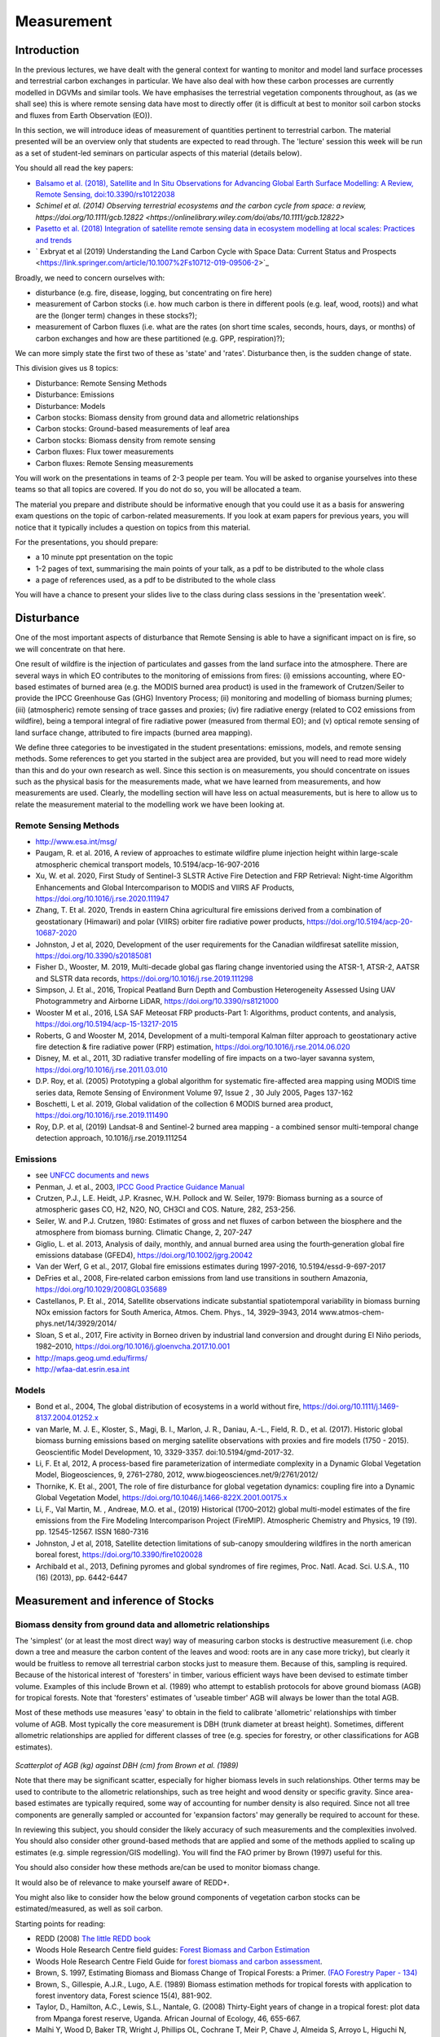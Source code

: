 Measurement
==============

Introduction
------------

In the previous lectures, we have dealt with the general context for wanting to monitor and model land surface processes and terrestrial carbon exchanges in particular. We have also deal with how these carbon processes are currently modelled in DGVMs and similar tools. We have emphasises the terrestrial vegetation components throughout, as (as we shall see) this is where remote sensing data have most to directly offer (it is difficult at best to monitor soil carbon stocks and fluxes from Earth Observation (EO)).

In this section, we will introduce ideas of measurement of quantities pertinent to terrestrial carbon. The material presented will be an overview only that students are expected to read through. The 'lecture' session this week will be run as a set of student-led seminars on particular aspects of this material (details below). 

You should all read the key papers:

*  `Balsamo et al. (2018), Satellite and In Situ Observations for Advancing Global Earth Surface Modelling: A Review, Remote Sensing, doi:10.3390/rs10122038 <https://www.mdpi.com/2072-4292/10/12/2038>`_
* `Schimel et al. (2014) Observing terrestrial ecosystems and the carbon cycle from space: a review,  https://doi.org/10.1111/gcb.12822 <https://onlinelibrary.wiley.com/doi/abs/10.1111/gcb.12822>`
*  `Pasetto et al. (2018) Integration of satellite remote sensing data in ecosystem modelling at local scales: Practices and trends <https://besjournals.onlinelibrary.wiley.com/doi/full/10.1111/2041-210X.13018>`_
* ` Exbryat et al (2019) Understanding the Land Carbon Cycle with Space Data: Current Status and Prospects <https://link.springer.com/article/10.1007%2Fs10712-019-09506-2>`_

Broadly, we need to concern ourselves with: 

* disturbance (e.g. fire, disease, logging, but concentrating on fire here)
* measurement of Carbon stocks (i.e. how much carbon is there in different pools (e.g. leaf, wood, roots)) and what are the (longer term) changes in these stocks?);
* measurement of Carbon fluxes (i.e. what are the rates (on short time scales, seconds, hours, days, or months) of carbon exchanges and how are these partitioned (e.g. GPP, respiration)?);

We can more simply state the first two of these as 'state' and 'rates'. Disturbance then, is the sudden change of state.

This division gives us 8 topics:

* Disturbance: Remote Sensing Methods
* Disturbance: Emissions
* Disturbance: Models
* Carbon stocks: Biomass density from ground data and allometric relationships
* Carbon stocks: Ground-based measurements of leaf area
* Carbon stocks: Biomass density from remote sensing
* Carbon fluxes: Flux tower measurements
* Carbon fluxes: Remote Sensing measurements

You will work on the presentations in teams of 2-3 people per team. You will be asked to organise yourselves into these teams so that all topics are covered. If you do not do so, you will be allocated a team.

The material you prepare and distribute should be informative enough that you could use it as a basis for answering exam questions on the topic of carbon-related measurements. If you look at exam papers for previous years, you will notice that it typically includes a question on topics from this material.

For the presentations, you should prepare:

* a 10 minute ppt presentation on the topic
* 1-2 pages of text, summarising the main points of your talk, as a pdf to be distributed to the whole class
* a page of references used, as a pdf to be distributed to the whole class

You will have a chance to present your slides live to the class during class sessions in the 'presentation week'. 

Disturbance
-----------

One of the most important aspects of disturbance that Remote Sensing is able to have a significant impact on is fire, so we will concentrate on that here. 

One result of wildfire is the injection of particulates and gasses from the land surface into the atmosphere. There are several ways in which EO contributes to the monitoring of emissions from fires: (i) emissions accounting, where EO-based estimates of burned area (e.g. the MODIS burned area product) is used in the framework of Crutzen/Seiler to provide the IPCC Greenhouse Gas (GHG) Inventory Process; (ii) monitoring and modelling of biomass burning plumes; (iii) (atmospheric) remote sensing of trace gasses and proxies; (iv) fire radiative energy (related to CO2 emissions from wildfire), being a temporal integral of fire radiative power (measured from thermal EO); and (v) optical remote sensing of land surface change, attributed to fire impacts (burned area mapping). 

We define three categories to be investigated in the student presentations: emissions, models, and remote sensing methods. Some references to get you started in the subject area are provided, but you will need to read more widely than this and do your own research as well. Since this section is on measurements, you should concentrate on issues such as the physical basis for the measurements made, what we have learned from measurements, and how measurements are used. Clearly, the modelling section will have less on actual measurements, but is here to allow us to relate the measurement material to the modelling work we have been looking at. 

Remote Sensing Methods 
~~~~~~~~~~~~~~~~~~~~~~

* http://www.esa.int/msg/
* Paugam, R. et al. 2016, A review of approaches to estimate wildfire plume injection height within large-scale atmospheric chemical transport models, 10.5194/acp-16-907-2016
* Xu, W. et al. 2020, First Study of Sentinel-3 SLSTR Active Fire Detection and FRP Retrieval: Night-time Algorithm Enhancements and Global Intercomparison to MODIS and VIIRS AF Products, https://doi.org/10.1016/j.rse.2020.111947
* Zhang, T. Et al. 2020, Trends in eastern China agricultural fire emissions derived from a combination of geostationary (Himawari) and polar (VIIRS) orbiter fire radiative power products, https://doi.org/10.5194/acp-20-10687-2020 
* Johnston, J et al, 2020, Development of the user requirements for the Canadian wildfiresat satellite mission, https://doi.org/10.3390/s20185081
* Fisher D., Wooster, M. 2019, Multi-decade global gas flaring change inventoried using the ATSR-1, ATSR-2, AATSR and SLSTR data records, https://doi.org/10.1016/j.rse.2019.111298
* Simpson, J. Et al., 2016, Tropical Peatland Burn Depth and Combustion Heterogeneity Assessed Using UAV Photogrammetry and Airborne LiDAR, https://doi.org/10.3390/rs8121000 
* Wooster M et al., 2016, LSA SAF Meteosat FRP products-Part 1: Algorithms, product contents, and analysis, https://doi.org/10.5194/acp-15-13217-2015 
* Roberts, G and Wooster M, 2014, Development of a multi-temporal Kalman filter approach to geostationary active fire detection & fire radiative power (FRP) estimation, https://doi.org/10.1016/j.rse.2014.06.020
* Disney, M. et al., 2011, 3D radiative transfer modelling of fire impacts on a two-layer savanna system, https://doi.org/10.1016/j.rse.2011.03.010
* D.P. Roy, et al. (2005) Prototyping a global algorithm for systematic fire-affected area mapping using MODIS time series data, Remote Sensing of Environment Volume 97, Issue 2 , 30 July 2005, Pages 137-162
* Boschetti, L et al. 2019, Global validation of the collection 6 MODIS burned area product, https://doi.org/10.1016/j.rse.2019.111490
* Roy, D.P. et al, (2019) Landsat-8 and Sentinel-2 burned area mapping - a combined sensor multi-temporal change detection approach, 10.1016/j.rse.2019.111254

Emissions
~~~~~~~~~~


* see `UNFCC documents and news <https://gfmc.online/?s=fire+emissions>`_ 
* Penman, J. et al., 2003, `IPCC Good Practice Guidance Manual <https://github.com/UCL-EO/geog0133/blob/main/docs/pdf/IPCC_GPG_LULUCF_merged.pdf>`_
* Crutzen, P.J., L.E. Heidt, J.P. Krasnec, W.H. Pollock and W. Seiler,  1979: Biomass burning as a source of atmospheric gases CO, H2,  N2O, NO, CH3Cl and COS. Nature, 282, 253-256.
* Seiler, W. and P.J. Crutzen, 1980: Estimates of gross and net fluxes of carbon between the biosphere and the atmosphere from  biomass burning. Climatic Change, 2, 207-247
* Giglio, L. et al. 2013, Analysis of daily, monthly, and annual burned area using the fourth‐generation global fire emissions database (GFED4),  https://doi.org/10.1002/jgrg.20042
* Van der Werf, G et al., 2017, Global fire emissions estimates during 1997-2016, 10.5194/essd-9-697-2017
* DeFries et al., 2008, Fire‐related carbon emissions from land use transitions in southern Amazonia, https://doi.org/10.1029/2008GL035689
* Castellanos, P. Et al., 2014, Satellite observations indicate substantial spatiotemporal variability in biomass burning NOx emission factors for South America, Atmos. Chem. Phys., 14, 3929–3943, 2014 www.atmos-chem-phys.net/14/3929/2014/
* Sloan, S et al., 2017, Fire activity in Borneo driven by industrial land conversion and drought during El Niño periods, 1982–2010, https://doi.org/10.1016/j.gloenvcha.2017.10.001
* http://maps.geog.umd.edu/firms/
* http://wfaa-dat.esrin.esa.int

Models
~~~~~~

* Bond et al., 2004, The global distribution of ecosystems in a world without fire,  https://doi.org/10.1111/j.1469-8137.2004.01252.x
* van Marle, M. J. E., Kloster, S., Magi, B. I., Marlon, J. R., Daniau, A.-L., Field, R. D., et al. (2017). Historic global biomass burning emissions based on merging satellite observations with proxies and fire models (1750 - 2015). Geoscientific Model Development, 10, 3329-3357. doi:10.5194/gmd-2017-32.
* Li, F. Et al, 2012, A process-based fire parameterization of intermediate complexity in a Dynamic Global Vegetation Model, Biogeosciences, 9, 2761–2780, 2012, www.biogeosciences.net/9/2761/2012/
* Thornike, K. Et al., 2001, The role of fire disturbance for global vegetation dynamics: coupling fire into a Dynamic Global Vegetation Model,  https://doi.org/10.1046/j.1466-822X.2001.00175.x
* Li, F., Val Martin, M. , Andreae, M.O. et al., (2019) Historical (1700–2012) global multi-model estimates of the fire emissions from the Fire Modeling Intercomparison Project (FireMIP). Atmospheric Chemistry and Physics, 19 (19). pp. 12545-12567. ISSN 1680-7316
* Johnston, J et al, 2018, Satellite detection limitations of sub-canopy smouldering wildfires in the north american boreal forest, https://doi.org/10.3390/fire1020028
* Archibald et al., 2013, Defining pyromes and global syndromes of fire regimes, Proc. Natl. Acad. Sci. U.S.A., 110 (16) (2013), pp. 6442-6447



Measurement and inference of Stocks
-----------------------------------

Biomass density from ground data and allometric relationships
~~~~~~~~~~~~~~~~~~~~~~~~~~~~~~~~~~~~~~~~~~~~~~~~~~~~~~~~~~~~~~~

The 'simplest' (or at least the most direct way) way of measuring carbon stocks is destructive measurement (i.e. chop down a tree and measure the carbon content of the leaves and wood: roots are in any case more tricky), but clearly it would be fruitless to remove all terrestrial carbon stocks just to measure them. Because of this, sampling is required. Because of the historical interest of 'foresters' in timber, various efficient ways have been devised to estimate timber volume. Examples of this include Brown et al. (1989) who attempt to establish protocols for above ground biomass (AGB) for tropical forests. Note that 'foresters' estimates of 'useable timber' AGB will always be lower than the total AGB.

Most of these methods use measures 'easy' to obtain in the field to calibrate 'allometric' relationships with timber volume of AGB. Most typically the core measurement is DBH (trunk diameter at breast height). Sometimes, different allometric relationships are applied for different classes of tree (e.g. species for forestry, or other classifications for AGB estimates).

.. figure:: figures/Brown1989.png
    :align: center

*Scatterplot of AGB (kg) against DBH (cm) from Brown et al. (1989)*

Note that there may be significant scatter, especially for higher biomass levels in such relationships. Other terms may be used to contribute to the allometric relationships, such as tree height and wood density or specific gravity. Since area-based estimates are typically required, some way of accounting for number density is also required. Since not all tree components are generally sampled or accounted for 'expansion factors' may generally be required to account for these.

In reviewing this subject, you should consider the likely accuracy of such measurements and the complexities involved. You should also consider other ground-based methods that are applied and some of the methods applied to scaling up estimates (e.g. simple regression/GIS modelling). You will find the FAO primer by Brown (1997) useful for this.

You should also consider how these methods are/can be used to monitor biomass change.

It would also be of relevance to make yourself aware of REDD+.

You might also like to consider how the below ground components of vegetation carbon stocks can be estimated/measured, as well as soil carbon.

Starting points for reading:

* REDD (2008) `The little REDD book <http://www.theredddesk.org/redd_book>`_
* Woods Hole Research Centre field guides: `Forest Biomass and Carbon Estimation <http://www.whrc.org/resources/fieldguides/carbon/index.html>`_
* Woods Hole Research Centre Field Guide for `forest biomass and carbon assessment <http://www.theredddesk.org/resources/reports/field_guide_for_forest_biomass_and_carbon_estimation>`_.
* Brown, S. 1997, Estimating Biomass and Biomass Change of Tropical Forests: a Primer. `(FAO Forestry Paper - 134) <http://www.fao.org/docrep/w4095e/w4095e00.htm#Contents>`_
* Brown, S., Gillespie, A.J.R., Lugo, A.E. (1989) Biomass estimation methods for tropical forests with application to forest inventory data, Forest science 15(4), 881-902.
* Taylor, D., Hamilton, A.C., Lewis, S.L., Nantale, G. (2008) Thirty-Eight years of change in a tropical forest: plot data from Mpanga forest reserve, Uganda. African Journal of Ecology, 46, 655-667.
* Malhi Y, Wood D, Baker TR, Wright J, Phillips OL, Cochrane T, Meir P, Chave J, Almeida S, Arroyo L, Higuchi N, Killeen TJ, Laurance SG, Laurance WF, Lewis SL, Monteagudo A, Neill DA, Vargas PN, Pitman NCA, Quesada CA, Salomao R, Silva JNM, Lezama AT, Terborgh J, Martinez RV, Vinceti B. (2006) The regional variation of aboveground live biomass in old-growth Amazonian forests. Global Change Biology, 12: 1107-1138.
* Baker, T. R., Phillips, O. L., Malhi, Y., Almeida, S., Arroyo, L., Di Fiore, A., Killeen, T., Laurance, S. G., Laurance, W. F., Lewis, S. L., Lloyd, J., Monteagudo, A., Neill, D., Patino, S., Pitman, N., Silva, N. & Martinez, R. V. (2004a) Variation in wood density determines spatial patterns in Amazonian forest biomass. Global Change Biology, 10, 545-562.
* Kristiina A. Vogt, Daniel J. Vogt and Janine Bloomfield (1998) Analysis of some direct and indirect methods for estimating root biomass and production of forests at an ecosystem level, Plant and Soil, 1998, Volume 200, Number 1, Pages 71-89
* Clark and Kellner (2012) Tropical forest biomass estimation and the fallacy of misplaced concreteness. J. Veg. Sci. 23, 1191 – 1196. (doi:10. 1111/j.1654-1103.2012.01471.x).
* Chave et al. (2014) Improved allometric models to estimate the aboveground biomass of tropical trees. Glob. Change Biol. 20, 3177 – 3190. (doi:10.1111/ gcb.12629)
* Calders et al. (2015) Non-destructive estimates of above-ground biomass using terrestrial laser scanning. Methods Ecol. Evol. 6, 198 – 208. (doi: 10.1111/2041-210X.12301)
* Gonzalez de Tanago et al (2017) Estimation of above-ground biomass of large tropical trees with Terrestrial LiDAR. Methods Ecol. Evol.
* Disney MI, Boni Vicari M, Burt A, Calders K, Lewis SL, Raumonen P, Wilkes P (2018) Weighing trees with lasers: advances, challenges and opportunities. Interface Focus 8(2): 20170048. https://doi.org/10.1098/rsfs.2017.0048


Ground-based measurements of leaf area
~~~~~~~~~~~~~~~~~~~~~~~~~~~~~~~~~~~~~~~

As with biomass, measurement of LAI can be carried out destructively, but this is time consuming and costly. It is more usual therefore to apply methods that in some way rely on measurements of canopy transmission or gap fraction. A typical example of the former is the LAI2000 instrumentAs with biomass, measurement of LAI can be carried out destructively, but this is time consuming and costly. It is more usual therefore to apply methods that in some way rely on measurements of canopy transmission or gap fraction. A typical example of the former is the LAI2000 instrument that i that i measurement is taken above and below a canopy, and the transmission inferred. From this, LAI is then inferred. Care must be taken in using this instrument and interpreting the data, as factors such as clumping are not well-treated and the measure is essentially an 'effective' LAI.

More generally, some measure of gap fraction is used (see e.g. Welles & Cohen, 1996). In recent years, the use of digital photography (with a fisheye lens) has become commonplace.

You will find that there is much repetative literature in this area.

Ground-based measurements of LAI (and related fractional cover) are also very important for the 'validation' of satellite products of these measures.

* Stenberg et al. (1994) Performance of the LAI-2000 plant canopy analyze3r in estimating leaf area index of some scots pine stands, Tree physiology, 14, 981-995.
* Jon M. Welles and Shabtai Cohen (1996) Canopy structure measurement by gap fraction analysis using commercial instrumentation,     J. Exp. Bot. (1996) 47 (9): 1335-1342. doi: 10.1093/jxb/47.9.1335
* Nilson, T. and Kuusk, A., 2004, Improved algorithm for estimating canopy indices from gap fraction data in forest canopies, Agricultural and Forest Meteorology 124 (2004) 157-169
* Jonckheere et al. `Methods for Leaf Area Index Determination Part I: Theories, Techniques and Instruments <http://www.google.co.uk/url?sa=t&rct=j&q=lai%20digital%20photography%20leaf%20area&source=web&cd=1&ved=0CCUQFjAA&url=http%3A%2F%2Fw3.avignon.inra.fr%2Fvaleri%2Fdocuments%2FJonckheereAFM2003Accepted.pdf&ei=2ItHT6yBK82n8QP_8ommDg&usg=AFQjCNGo7vZVb3JFfwoQMR-k9WIEjvaiEQ&cad=rja>`_.
* Nathalie J. J. Bréda(2003) round-based measurements of leaf area index: a review of methods, instruments and current controversies, J. Exp. Bot. (2003) 54 (392): 2403-2417. doi: 10.1093/jxb/erg263
* `VALERI <http://w3.avignon.inra.fr/valeri/fic_htm/documents/main.php>`_
* C. Justice, A. Belward, J. Morisette, P. Lewis, J. Privette, F. Baret Developments in the validation of satellite products for the study of the land surface. International Journal of Remote Sensing 21(17) 3383-3390
* Li et al. (2018) http://www.mdpi.com/2072-4292/10/1/148
* Woodgate et al. (2015) An improved theoretical model of canopy gap probability for Leaf Area Index estimation in woody ecosystems, Forest Ecology and Management, 358, 303-320.

Biomass density from remote sensing
~~~~~~~~~~~~~~~~~~~~~~~~~~~~~~~~~~~~~

Whilst relationships can be calibrated between optical remote sensing measurements transformed to vegetation indices, and (above ground) biomass (e.g. Samimi and Kraus, 2004), these tend to be only quite local in their application, partly due to factors such as non-green biomass to which are not accounted for in such data (Gamon et al., 1995). There are arguments that a time integral of measures such as NDVI can provide more robust estimates, but this is essentially based on a PEM view of GPP and NPP and discussed more below.

The most promising EO technologies for biomass estimation are radar and lidar. The main reason for radar being useful is that the longer wavelength SARs in particular are mainly responsive to scattering from particlular tree branch/trunk components so backscatter can be broadly related to biomass. A problem is the saturation of these relationships at high biomass volumes.

SAR backscatter data can be supplemented with height estimates from interferometry in some cases, but decoherence over vegetation canopies makes this difficult to achieve with repeat pass methods. If height can be estimated, then allometric relationships can be applied to estimate AGB. Height estimates however require some estimate of both the scattering height in the canopy and the ground scattering height. This can sometimes be achieved with polarimetric data. In fact, decoherence itself is seen as a source of information, the idea being essentially that the decoherence is greater the higher the trees.

Another technology of value here is lidar measuremenmt, which aims to estimate tree or canopy height from the detection of ground and crown responses in a lidar waveform or the detection of ground and crown lidar 'hits' in discrete lidar data. Again, the translation to biomass relies on allometric relationships with height.


Starting points for reading:

* Duncanson L, Rourke O, Dubayah R. 2015 Small sample sizes yield biased allometric equations in temperate forests. Nat. Sci. Rep. 5, 17153. (doi: 10.1038/srep17153
* Houghton RA, Nassikas AA. 2017 Global and regional fluxes of carbon from land use and land cover change 1850 – 2015. Glob. Biogeochem. Cycles 31, 456 – 472. (doi:10.1002/2016GB005546)
* Houghton RA, Byers B, Nassikas AA. 2015 A role for tropical forests in stabilizing atmospheric CO2. Nat. Clim. Change 5, 1022 – 1023. (doi:10.1038/ nclimate2869)Saatchi S et al. 2011 Benchmark map of forest carbon stocks in tropical regions across three continents. Proc. Natl Acad. Sci. USA 108, 9899 – 9904. (doi:10.1073/pnas.1019576108)
* Baccini A et al. 2012 Estimated carbon dioxide emissions from tropical deforestation improved by carbon-density maps. Nat. Clim. Change 2, 182 – 185. (doi:10.1038/nclimate1354)
* Mitchard ET, Saatchi SS, Baccini A, Asner GP, Goetz SJ, Harris NL, Brown S. 2013 Uncertainty in the spatial distribution of tropical forest biomass: a comparison of pan-tropical maps. Carbon Balance Manage. 8, 10. (doi:10.1186/1750-0680-8-10)
* Mitchard ET et al. 2014 Markedly divergent estimates of Amazon forest carbon density from ground plots and satellite. Glob. Ecol. Biogeogr. 23, 935 – 946. (doi:10.1111/geb.12168)
* John A. Gamon, Christopher B. Field, Michael L. Goulden, Kevin L. Griffin, Anne E. Hartley, Geeske Joel, Josep Penuelas and Riccardo Valentini (1995) Relationships Between NDVI, Canopy Structure, and Photosynthesis in Three Californian Vegetation Types, Ecological Applications, Vol. 5, No. 1, Feb., 1995  
* Lefsky, M. A, D. J Harding, M. Keller, W. B Cohen, C. C Carabajal, F. D.B Espirito-Santo, M. O Hunter, and R. de Oliveira Jr. 2005. Estimates of forest canopy height and aboveground biomass using ICESat. Geophysical Research Letters 32, no. 22: L22S02.
* Koch, B. 2010. Status and future of laser scanning, synthetic aperture radar and hyperspectral remote sensing data for forest biomass assessment. ISPRS Journal of Photogrammetry and Remote Sensing 65, no. 6 (November): 581-590. doi:10.1016/j.isprsjprs.2010.09.001.
* Dubayah, R. O, and J. B Drake. 2000. Lidar remote sensing for forestry. Journal of Forestry 98, no. 6: 44-46.
* ESA `Biomass mission <http://www.esa.int/esaLP/SEMFCJ9RR1F_index_0.html>`_
* Balzter, H. 2001. Forest mapping and monitoring with interferometric synthetic aperture radar (INSAR). Progess in Physical Geography, 25(2):159-177.
* Imhoff, M.L. (1995). Radar backscatter and biomass saturation: ramifications for global biomass inventory. IEEE Transactions on Geoscience and Remote Sensing, 33: 511-518.
* Le Toan, T.; Beaudoin, A.; Guyon, D. (1992). Relating forest biomass to SAR data. . IEEE Transactions on Geoscience and Remote Sensing, 30(2): 403-411.
* Thuy Le Toan, Shaun Quegan, Ian Woodward, Mark Lomas and Nicolas Delbart, et al. (2004) Relating Radar Remote Sensing of Biomass to Modelling of Forest Carbon Budgets Climatic Change, 2004, Volume 67, Numbers 2-3, Pages 379-402
* Elgene O. Box, Brent N. Holben and Virginia Kalb (1989) Accuracy of the AVHRR vegetation index as a predictor of biomass, primary productivity and net CO2 flux, Plant Ecology, 1989, Volume 80, Number 2, Pages 71-89
* Cyrus Samimi and Tanja Kraus (2004) Biomass estimation using Landsat-TM and -ETM+. Towards a regional model for Southern Africa? GeoJournal, 2004, Volume 59, Number 3, Pages 177-187

Measurement and inference of rates
-----------------------------------

Flux tower measurements
~~~~~~~~~~~~~~~~~~~~~~~

A good deal of what has been learned about the processes involved in terrestrial carbon, most certainly when it comes to testing models, has been done on the back of flux tower measurements. The majority of these use 'eddy covariance' methods that, under turbulent wind conditions, allow measurement of Net Ecosystem Productivity to be inferred from gas excahnge measurements (water vapour and CO2 mainly, but also e.g. methane). NEP can be inferred from the intergral of these measurements. Because they require turbulence, this method does not work well at night generally, so forms of 'gap filling' are applied. Other rate terms such as NEP or GPP can be inferred from the NEP data, usually through the application of a model.

For terrestrial ecosytems, instruments are generally mounted on a tower above the vegetation. Thy measure gas exchange from a 'footprint' around the tower, where the size of this depends on factors such as vegetation roughness (but may typically be around 1 km) and the direction of the footpring relative to the tower depends on the wind direction.

Other methods rely on measuring concentrations of gases, rather than fluxes. Fluxes can then be inferred assuming some model of atmospheric transport and surface exchange. These methods tend to cover larger areas. Examples are the 'ta;; towers' network, including e.g. measurements oon the `Angus mast in Scotland <http://www.geos.ed.ac.uk/abs/research/micromet/Current/chiotto/>`_.

Instruments such as the LiCor Li-8100A or other chamber instruments can be used for soil flux measurements or measurements over very short vegetation.

* Rayner, P. J. et al. Two decades of terrestrial carbon fluxes from a carbon cycle data assimilation system (CCDAS). Global Biogeochem. Cy. 19, GB2026 (2005).
* Rayner, P. J. The current state of carbon-cycle data assimilation. Curr. Opin. Env. Sust. 2, 289–296 (2010).
* LiCor `Why Use Eddy Covariance to Measure Flux? <http://www.licor.com/env/applications/eddy_covariance>`_
* J. H. Prueger et al. (2005) Tower and Aircraft Eddy Covariance Measurements of Water Vapor, Energy, and Carbon Dioxide Fluxes during SMACEX, JOURNAL OF HYDROMETEOROLOGY, 6,954-960.
* `CarboEurope <http://www.carboeurope.org/>`_ (also see AmeriFlux, AsiaFlux, KoFlux, OzFlux, ChinaFlux, FluxnetCanada)
* `fluxnet <http://fluxnet.ornl.gov/>`_
* `specnet <http://specnet.info/>`_
* Baldocchi, D.D . 2008. Breathing of the Terrestrial Biosphere: Lessons Learned from a Global Network of Carbon Dioxide Flux Measurement Systems. Australian Journal of Botany. 56, 1-26.
*  Baldocchi, D.; Falge, E.; Gu, L.; Olson, R.; Hollinger, D.; Running, S.; Anthoni, P.; Bernhofer, C.; Davis, K.; Evans, R.; Others, (2001). "FLUXNET: A New Tool to Study the Temporal and Spatial Variability of Ecosystem-Scale Carbon Dioxide". Bulletin of the American Meteorological Society 82(11):2415-2434. 
* chiotto `Tall tower Angus <http://www.geos.ed.ac.uk/abs/research/micromet/Current/chiotto/>`_.
* LiCor `Li-81000A <http://www.licor.com/env/products/soil_flux/>`_
* JANSSENS et al., 2000, Assessing forest soil CO2 efflux: an in situ comparison of four techniques, Tree Physiology 20, 23-32
* Norby, R.J., and Zak, D.R. (2011) Ecological Lessons from Free-Air CO2 Enrichment (FACE) Experiments, Annual Review of Ecology, `Evolution, and Systematics, Vol. 42: 181-203 <http://www.annualreviews.org/doi/full/10.1146/annurev-ecolsys-102209-144647>`_


Remote Sensing measurements
~~~~~~~~~~~~~~~~~~~~~~~~~~~~

It is difficult to measure land surface rate terms directly from EO, but as reviewed by Grace et al. (2007) the closest we can get to these are probably those that directly relate to photosynthesis, such as fluorescence and PRI. There are certainly some complexities to the interpretation of such data, but it is very exciting to think that we can now demonstrate that such measurements are feasible from space.

Another technology that can measure something related to CO2 rates is fire radiative power from thermal instruments. This can be directly related to the rate of carbon release by fire and integrated to obtain the amount of biomass consumed by the fire.

The most *common* way of trying to estimate NPP and GPP from EO measurements involves the use of fAPAR or NDVI (or similar) measurements from optical data. We have seen earlier how fAPAR fits into estimates of GPP, both in the Sellers (1992) scaling of leaf photosynthesis and respiration and in the PEM approach. There is *much* literature on these subjects, but see Prince and Goward (1995) for one of the core papers on this. See also Potter et al. (1993). See e.g.  the various Gobron et al. papers for some background on fAPAR data.

Direct or indirect inference of LAI from EO is also relevant to driving and testing carbon models, so you should investigate papers on this subject (e.g. Baret et al. 2007)

One problem that has faced the EO community for some time is that there can be quite large discrepencies between different fAPAR and LAI products. This is partly down to different 'meanings' of LAI etc. (e.g. whether clumping is included, what sun angle the fAPAR data are for, whether they are fAPAR or interception). However, these same areas of 'confusion' also pervade the ecosystem modelling community.

Starting points for reading

* J. Grace, C. Nichol, M. Disney, P. Lewis, T. Quaife, P. Bowyer (2007), Can we measure terrestrial photosynthesis from space directly, using spectral reflectance and fluorescence?, Global Change Biology, 13 (7), 1484-1497., doi:10.1111/j.1365-2486.2007.01352.x.
* WWW1 http://www.nasa.gov/topics/earth/features/fluorescence-map.html
* J. Joiner, Y. Yoshida, A. P. Vasilkov, Y. Yoshida, L. A. Corp, and E. M. Middleton (2010) First observations of global and seasonal terrestrial chlorophyll fluorescence from space,  Biogeosciences Discuss., 7, 8281–8318, 2010
* Christian Frankenberg Joshua B. Fisher, John Worden, Grayson Badgley, Sassan S. Saatchi, Jung‐Eun Lee, Geoffrey C. Toon, André Butz, Martin Jung, Akihiko Kuze, and Tatsuya Yokota (2011) New global observations of the terrestrial carbon cycle from GOSAT: Patterns of plant fluorescence with gross primary productivity,  EOPHYSICAL RESEARCH LETTERS, VOL. 38, L17706, doi:10.1029/2011GL048738, 2011
* L. Guanter, L. Alonso, L. Gómez-Chova, J. Amorós-López, J. Vila, and J. Moreno (2007) Estimation of solar-induced vegetation fluorescence from space measurements, Geophysical Research Letters, 34, L08401, doi:10.1029/2007GL029289, 2007.
* Justice, C. O., Giglio, L., Korontzi, S., Owens, J., Morisette, J. T., Roy, D., Descloitres, J., Alleaume, S., Petitcolin, F., & Kaufman, Y. (2002). The MODIS fire products. Remote Sensing of Environment, 83, 244-262.
* Wooster, M. J., G. Roberts, G. L. W. Perry, and Y. J. Kaufman (2005), Retrieval of biomass combustion rates and totals from fire radiative power observations: FRP derivation and calibration relationships between biomass consumption and fire radiative energy release, J. Geophys. Res., 110, D24311, doi:10.1029/2005JD006318. 
* Roberts, G., M. J. Wooster, G. L. W. Perry, N. Drake, L.-M. Rebelo, and F. Dipotso (2005), Retrieval of biomass combustion rates and totals from fire radiative power observations: Application to southern Africa using geostationary SEVIRI imagery, J. Geophys. Res., 110, D21111, doi:10.1029/2005JD006018.
* Stephen D. Prince and Samuel N. Goward (1995) Global Primary Production: A Remote Sensing Approach, Journal of Biogeography, Vol. 22, No. 4/5
* Potter C,.S., et al. (1993) Terrestriial ecosystem production: a process model based on global satellite and surface data. Global Biogeochem. Cycles, 7,811-841.
* Gobron, N., Knorr, W., Belward, A. S., Pinty, B. (2010) Fraction of Absorbed Photosynthetically Active Radiation (FAPAR).  Bulletin of the American Meteorological Society, 91(7):S50-S51.
* Gobron, N., Pinty, B., Aussedat, O., Chen, J. M., Cohen, W. B., Fensholt, R., Gond, V., Lavergne, T., Mélin, F., Privette, J. L., Sandholt, I., Taberner, M., Turner, D. P., Verstraete, M. M., Widlowski, J.-L. (2006) Evaluation of Fraction of Absorbed Photosynthetically Active Radiation Products for Different Canopy Radiation Transfer Regimes: Methodology and Results Using Joint Research Center Products Derived from SeaWiFS Against Ground-Based Estimations.  Journal of Geophysical Research Atmospheres, 111(13), D13110.
* Gobron, N., Pinty, B., Verstraete, M. M., Widlowski, J.-L. (2000) Advanced Vegetation Indices Optimized for Up-Coming Sensors: Design, Performance and Applications.  IEEE Transactions on Geoscience and Remote Sensing, 38(6):2489-2505.  DOI: 10.1109/36.885197
* Baret, F., O. Hagolle, B. Geiger, P. Bicheron, B. Miras, M. Huc, B. Berthelot, f. Nino, M. Weiss, O. Samain, J.L. Roujean, and M. Leroy, LAI, FAPAR, and FCover CYCLOPES global products derived from Vegetation. Part 1 : principles of the algorithm, Remote Sensing of Environment, 110:305-316, 2007.
* Garrigues, S., R. Lacaze, F. Baret, J.T. Morisette, M. Weiss, J. Nickeson, R. Fernandes, S. Plummer, N.V. Shabanov, R. Myneni, W. Yang, Validation and Intercomparison of Global Leaf Area Index Products Derived From Remote Sensing Data, Journal of Geophysical Research, 113, G02028, doi:10.1029/2007JG000635, 2008.
* Weiss, M., F. Baret, S. Garrigues, and R. Lacaze, LAI and FAPAR CYCLOPES global products derived from Vegetation. Part 2 : validation and comparison with MODIS C4 products, Remote Sensing of Environment, 110:317-331, 2007.
* J.L. Widlowski, B. Pinty, M. Clerici, Y. Dai, M. De Kauwe, K. de Ridder, A. Kallel, H. Kobayashi, T. Lavergne, W. Ni-Meister, A. Olchev, T. Quaife, S. Wang, W. Yang, Y. Yang, and H. Yuan (2011), RAMI4PILPS: An intercomparison of formulations for the partitioning of solar radiation in land surface models, Journal of Geophysical Research, 116, G02019, 25, DOI: 10.1029/2010JG001511. 
* Disney et al. (2016) A new global fAPAR and LAI dataset derived from optimal albedo estimates: comparison with MODIS products, Remote Sensing, 8(4), 275; doi:10.3390/rs8040275.
* Disney (2016) Remote sensing of vegetation: potentials, limitations, developments and applications. In: K. Hikosaka, K., Niinemets, U. and Anten, N. P. R. (eds) Canopy Photosynthesis: From Basics to Applications. Springer Series: Advances In Photosynthesis and Respiration, Springer, Berlin, pp289-331. ISBN: 978-94-017-7290-7. DOI: 10.1007/978-94-017-7291-4. See PDF: 
* MacBean, N. et al. Using satellite data to improve the leaf phenology of a global terrestrial biosphere model. Biogeosciences 12, 7185–7208 (2015). 
* Joiner, J. et al. The seasonal cycle of satellite chlorophyll fluorescence observations and its relationship to vegetation phenology and ecosystem atmosphere carbon exchange. Remote Sens. Environ. 152, 375–391 (2014).
* Macbean et al. (2018) Strong constraint on modelled global carbon uptake using solar-induced chlorophyll fluorescence data, https://www.nature.com/articles/s41598-018-20024-w
* Sun, Y. et al. OCO-2 advances photosynthesis observation from space via solar-induced chlorophyll fluorescence. Science 358, doi: 10.1126/science.aam5747 (2017).
* Frankenberg, C. et al. New global observations of the terrestrial carbon cycle from GOSAT: Patterns of plant fluorescence with gross primary productivity. Geophys. Res. Lett. 38, L17706 (2011).
* Guanter, L. et al. Retrieval and global assessment of terrestrial chlorophyll fluorescence from GOSAT space measurements. Remote Sens. Environ. 121, 236–251 (2012). 
* Liu et al. (2011) Global long-term passive microwave satellite-based retrievals of vegetation optical depth, Geophysical Research Letters, 38 (2011)
* Liu et al., 2015 Recent reversal in loss of global terrestrial biomass, Nature Climate Change, 5 (2015), pp. 470–474


Conclusions
------------

In these notes, we have tried to be reasonably comprehensive, if brief in pointing out some of the major measurement technologies for measuring carbon stocks and fluxes. The text is deliberately brief as the aim is for the students to pick a topic within those covered here (or in something related, in agreement with the course tutor)  and to prepare a short seminar on the subject. This is likely best conducted in small teams (e.g. 2 or 3 people). You should prepare a small number of slides, but mostly you should be in a position to talk to the rest of the class about the subject and respond to questions.

One of the implicit aims here is to make sure that you read around the subject, so, although this seminar is not formally assessed, we are expecting some intellectual depth to your presentation and discussion.

Since you will, of necessity, be concentrating on one of the topics above (or even part of one of these), you should make sure that in further reading following the seminar you delve into some of the key literature for the other topics.

The amount of time available for each talk will depend on the number of students taking the course, so this will be discussed with the course tutor.


